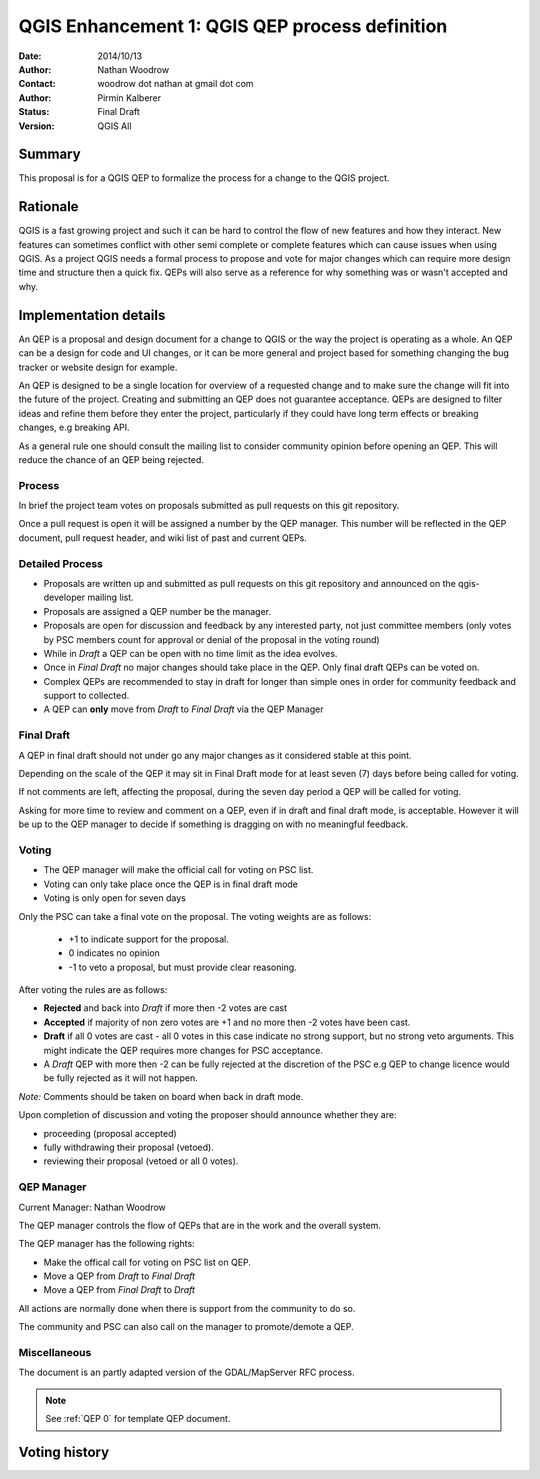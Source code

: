 .. _qep#[.#]:

========================================================================
QGIS Enhancement 1: QGIS QEP process definition
========================================================================

:Date: 2014/10/13
:Author: Nathan Woodrow
:Contact: woodrow dot nathan at gmail dot com
:Author: Pirmin Kalberer
:Status:  Final Draft
:Version: QGIS All

Summary
------------------------------------------

This proposal is for a QGIS QEP to formalize the process for a change to the QGIS project.


Rationale
------------------------------------------

QGIS is a fast growing project and such it can be hard to control the flow of new features and how they interact. New features can sometimes conflict with other semi complete or complete features which can cause issues when using QGIS. As a project QGIS needs a formal process to propose and vote for major changes which can require more design time and structure then a quick fix.
QEPs will also serve as a reference for why something was or wasn't accepted and why.


Implementation details
------------------------------------------

An QEP is a proposal and design document for a change to QGIS or the way the project is operating as a whole. An QEP can be a design for code and UI changes, or it can be more general and project based for something changing the bug tracker or website design for example.

An QEP is designed to be a single location for overview of a requested change and to make sure the change will fit into the future of the project. Creating and submitting an QEP does not guarantee acceptance. QEPs are designed to filter ideas and refine them before they enter the project, particularly if they could have long term effects or breaking changes, e.g breaking API.

As a general rule one should consult the mailing list to consider community opinion before opening an QEP. This will reduce the chance of an QEP being rejected.

Process
~~~~~~~~~~~~~~~~~~~~~~~~~~~~~~~~~~~~~~~~~~

In brief the project team votes on proposals submitted as pull requests on this git repository.

Once a pull request is open it will be assigned a number by the QEP manager. This number will be reflected in the QEP document, pull request header, and wiki list of past and current QEPs.

Detailed Process
~~~~~~~~~~~~~~~~~~~~~~~~~~~~~~~~~~~~~~~~~~

- Proposals are written up and submitted as pull requests on this git repository and announced on the qgis-developer mailing list.
- Proposals are assigned a QEP number be the manager.
- Proposals are open for discussion and feedback by any interested party, not just committee members (only votes by PSC members count for approval or denial of the proposal in the voting round)
- While in `Draft` a QEP can be open with no time limit as the idea evolves.
- Once in `Final Draft` no major changes should take place in the QEP.  Only final draft QEPs can be voted on.
- Complex QEPs are recommended to stay in draft for longer than simple ones in order for community feedback and support to collected.
- A QEP can **only** move from `Draft` to `Final Draft` via the QEP Manager

Final Draft
~~~~~~~~~~~~~~~~~~~~~~~~~~~~~~~~~~~~~~~~

A QEP in final draft should not under go any major changes as it considered stable at this point. 

Depending on the scale of the QEP it may sit in Final Draft mode for at least seven (7) days before being called for voting.

If not comments are left, affecting the proposal, during the seven day period a QEP will be called for voting.

Asking for more time to review and comment on a QEP, even if in draft and final draft mode, is acceptable. However it will be up to the QEP manager to decide if  something is dragging on with no meaningful feedback.

Voting
~~~~~~~~~~~~~~~~~~~~~~~~~~~~~~~~~~~~~~~~

- The QEP manager will make the official call for voting on PSC list. 
- Voting can only take place once the QEP is in final draft mode 
- Voting is only open for seven days

Only the PSC can take a final vote on the proposal.  The voting weights are as follows:

   - +1 to indicate support for the proposal.
   - 0 indicates no opinion
   - -1 to veto a proposal, but must provide clear reasoning.

After voting the rules are as follows:

- **Rejected** and back into `Draft` if more then -2 votes are cast
- **Accepted** if majority of non zero votes are +1 and no more then -2 votes have been cast.
- **Draft** if all 0 votes are cast - all 0 votes in this case indicate no strong support, but no strong veto arguments.  This might indicate the QEP requires more changes for PSC acceptance.   

- A `Draft` QEP with more then -2 can be fully rejected at the discretion of the PSC e.g QEP to change licence would be fully rejected as it will not happen.  

*Note:* Comments should be taken on board when back in draft mode. 

Upon completion of discussion and voting the proposer should announce whether they are:

- proceeding (proposal accepted) 
- fully withdrawing their proposal (vetoed).
- reviewing their proposal (vetoed or all 0 votes).

QEP Manager
~~~~~~~~~~~~~~~~~~~~~~~~~~~~~~~~~~~~~~~~~~

Current Manager: Nathan Woodrow

The QEP manager controls the flow of QEPs that are in the work and the overall system.

The QEP manager has the following rights:

- Make the offical call for voting on PSC list on QEP.
- Move a QEP from `Draft` to `Final Draft` 
- Move a QEP from `Final Draft` to `Draft`

All actions are normally done when there is support from the community to do so.

The community and PSC can also call on the manager to promote/demote a QEP. 

Miscellaneous
~~~~~~~~~~~~~~~~~~~~~~~~~~~~~~~~~~~~~~~~~~

The document is an partly adapted version of the GDAL/MapServer RFC process.

.. note::

    See :ref:`QEP 0` for template QEP document.


Voting history
------------------------------------------

